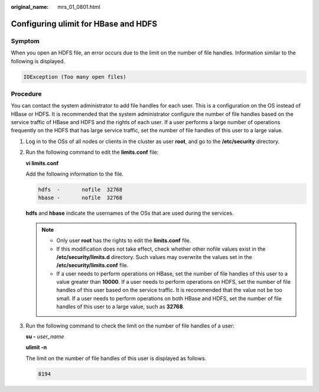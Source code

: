 :original_name: mrs_01_0801.html

.. _mrs_01_0801:

Configuring ulimit for HBase and HDFS
=====================================

Symptom
-------

When you open an HDFS file, an error occurs due to the limit on the number of file handles. Information similar to the following is displayed.

.. code-block::

   IOException (Too many open files)

Procedure
---------

You can contact the system administrator to add file handles for each user. This is a configuration on the OS instead of HBase or HDFS. It is recommended that the system administrator configure the number of file handles based on the service traffic of HBase and HDFS and the rights of each user. If a user performs a large number of operations frequently on the HDFS that has large service traffic, set the number of file handles of this user to a large value.

#. Log in to the OSs of all nodes or clients in the cluster as user **root**, and go to the **/etc/security** directory.

#. Run the following command to edit the **limits.conf** file:

   **vi limits.conf**

   Add the following information to the file.

   .. code-block::

      hdfs  -       nofile  32768
      hbase -       nofile  32768

   **hdfs** and **hbase** indicate the usernames of the OSs that are used during the services.

   .. note::

      -  Only user **root** has the rights to edit the **limits.conf** file.
      -  If this modification does not take effect, check whether other nofile values exist in the **/etc/security/limits.d** directory. Such values may overwrite the values set in the **/etc/security/limits.conf** file.
      -  If a user needs to perform operations on HBase, set the number of file handles of this user to a value greater than **10000**. If a user needs to perform operations on HDFS, set the number of file handles of this user based on the service traffic. It is recommended that the value not be too small. If a user needs to perform operations on both HBase and HDFS, set the number of file handles of this user to a large value, such as **32768**.

#. Run the following command to check the limit on the number of file handles of a user:

   **su -** *user_name*

   **ulimit -n**

   The limit on the number of file handles of this user is displayed as follows.

   .. code-block::

      8194

